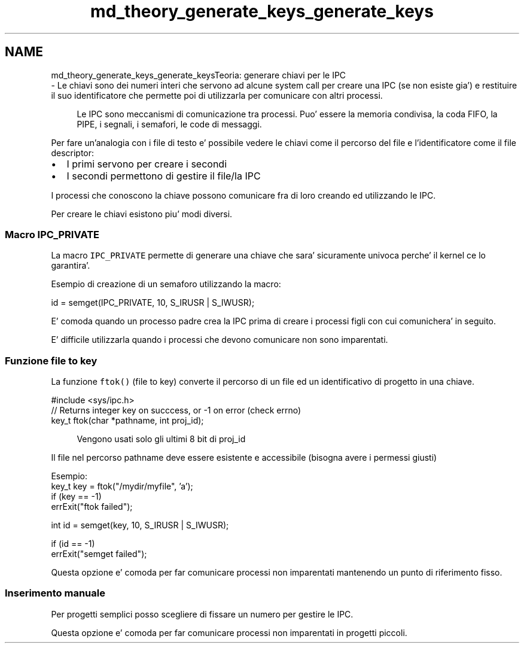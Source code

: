 .TH "md_theory_generate_keys_generate_keys" 3 "Sab 9 Apr 2022" "Version 0.0.1" "SYSTEM_CALL" \" -*- nroff -*-
.ad l
.nh
.SH NAME
md_theory_generate_keys_generate_keysTeoria: generare chiavi per le IPC 
 \- Le chiavi sono dei numeri interi che servono ad alcune system call per creare una IPC (se non esiste gia') e restituire il suo identificatore che permette poi di utilizzarla per comunicare con altri processi\&. 
.PP
.RS 4
Le IPC sono meccanismi di comunicazione tra processi\&. Puo' essere la memoria condivisa, la coda FIFO, la PIPE, i segnali, i semafori, le code di messaggi\&. 
.RE
.PP
.PP
Per fare un'analogia con i file di testo e' possibile vedere le chiavi come il percorso del file e l'identificatore come il file descriptor:
.IP "\(bu" 2
I primi servono per creare i secondi
.IP "\(bu" 2
I secondi permettono di gestire il file/la IPC
.PP
.PP
I processi che conoscono la chiave possono comunicare fra di loro creando ed utilizzando le IPC\&.
.PP
Per creare le chiavi esistono piu' modi diversi\&.
.PP
.SS "Macro IPC_PRIVATE"
.PP
La macro \fCIPC_PRIVATE\fP permette di generare una chiave che sara' sicuramente univoca perche' il kernel ce lo garantira'\&.
.PP
Esempio di creazione di un semaforo utilizzando la macro: 
.PP
.nf
id = semget(IPC_PRIVATE, 10, S_IRUSR | S_IWUSR);

.fi
.PP
.PP
E' comoda quando un processo padre crea la IPC prima di creare i processi figli con cui comunichera' in seguito\&.
.PP
E' difficile utilizzarla quando i processi che devono comunicare non sono imparentati\&.
.PP
.SS "Funzione file to key"
.PP
La funzione \fCftok()\fP (file to key) converte il percorso di un file ed un identificativo di progetto in una chiave\&.
.PP
.PP
.nf
#include <sys/ipc\&.h>
// Returns integer key on succcess, or -1 on error (check errno)
key_t ftok(char *pathname, int proj_id);
.fi
.PP
 
.PP
.RS 4
Vengono usati solo gli ultimi 8 bit di proj_id 
.RE
.PP
.PP
Il file nel percorso pathname deve essere esistente e accessibile (bisogna avere i permessi giusti)
.PP
.PP
.nf
Esempio:
key_t key = ftok("/mydir/myfile", 'a');
if (key == -1)
    errExit("ftok failed");

int id = semget(key, 10, S_IRUSR | S_IWUSR);

if (id == -1)
    errExit("semget failed");
.fi
.PP
.PP
Questa opzione e' comoda per far comunicare processi non imparentati mantenendo un punto di riferimento fisso\&.
.PP
.SS "Inserimento manuale"
.PP
Per progetti semplici posso scegliere di fissare un numero per gestire le IPC\&.
.PP
Questa opzione e' comoda per far comunicare processi non imparentati in progetti piccoli\&. 
